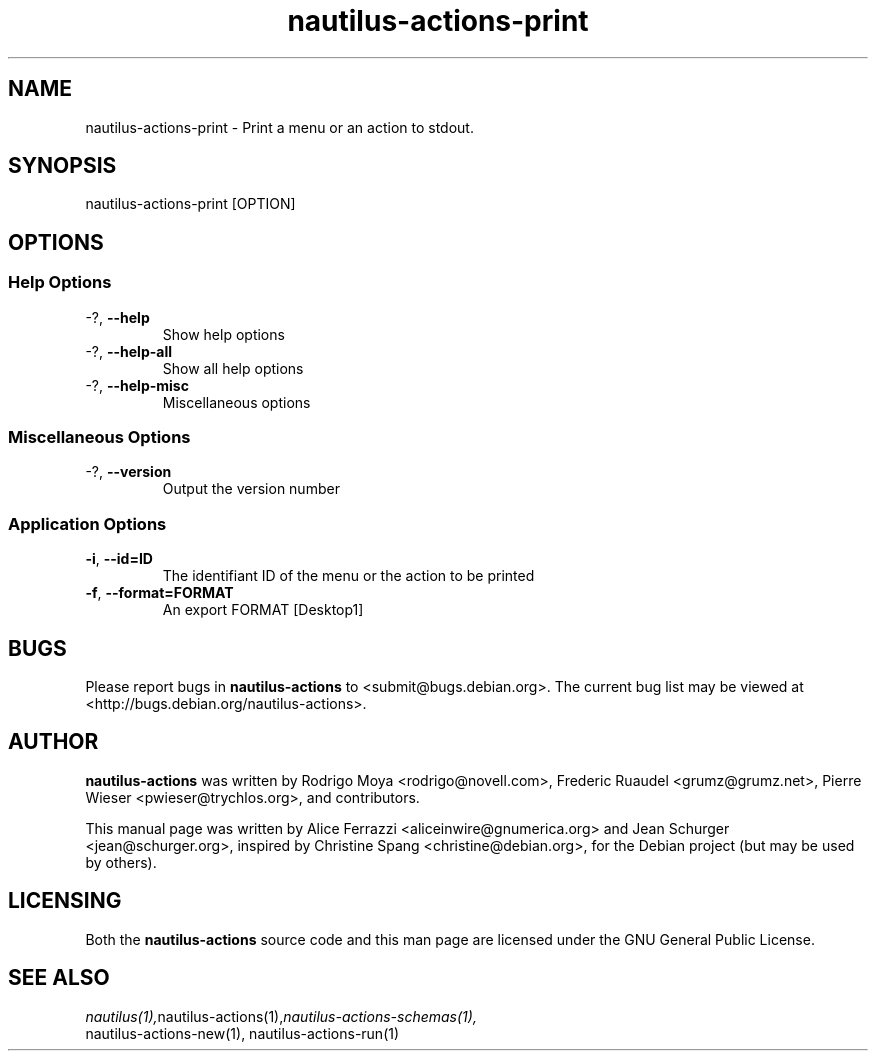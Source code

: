 .\" This manpage is copyright (C) 2011 Jean Schurger and Alice Ferrazzi.
.\"
.\" This is free software; you may redistribute it and/or modify
.\" it under the terms of the GNU General Public License as
.\" published by the Free Software Foundation; either version 2,
.\" or (at your option) any later version.
.\"
.\" This is distributed in the hope that it will be useful, but
.\" WITHOUT ANY WARRANTY; without even the implied warranty of
.\" MERCHANTABILITY or FITNESS FOR A PARTICULAR PURPOSE.  See the
.\" GNU General Public License for more details.
.\"
.\" You should have received a copy of the GNU General Public License
.\" along with the Debian GNU/Linux system; if not, write to the Free
.\" Software Foundation, Inc., 59 Temple Place, Suite 330, Boston, MA
.\" 02111-1307 USA
.\"
.TH nautilus-actions-print 1 "2011-05-11" "Debian GNU/Linux"
.SH NAME
nautilus-actions-print \- Print a menu or an action to stdout.
.SH SYNOPSIS
nautilus-actions-print [OPTION]
.SH OPTIONS
.SS Help Options
.TP
\-?, \fB\-\-help\fR
Show help options
.TP
\-?, \fB\-\-help\-all\fR
Show all help options
.TP
\-?, \fB\-\-help\-misc\fR
Miscellaneous options
.SS Miscellaneous Options
.TP
\-?, \fB\-\-version\fR
Output the version number
.SS Application Options
.TP
\fB\-i\fR, \fB\-\-id=ID\fR
The identifiant ID of the menu or the action to be printed\fR
.TP
\fB\-f\fR, \fB\-\-format=FORMAT\fR
An export FORMAT  [Desktop1]\fR

.SH BUGS
Please report bugs in
.B nautilus-actions
to <submit@bugs.debian.org>. The current bug list may be viewed at
<http://bugs.debian.org/nautilus-actions>.
.SH AUTHOR
.B nautilus-actions
was written by Rodrigo Moya <rodrigo@novell.com>, Frederic Ruaudel
<grumz@grumz.net>, Pierre Wieser <pwieser@trychlos.org>, and contributors.
.PP
This manual page was written by Alice Ferrazzi <aliceinwire@gnumerica.org> and Jean Schurger <jean@schurger.org>, inspired by Christine Spang <christine@debian.org>,
for the Debian project (but may be used by others).
.SH LICENSING
Both the
.B nautilus-actions
source code and this man page are licensed under the GNU General Public
License.
.SH SEE ALSO
.IR nautilus(1), nautilus-actions(1), nautilus-actions-schemas(1),
    nautilus-actions-new(1), nautilus-actions-run(1)

